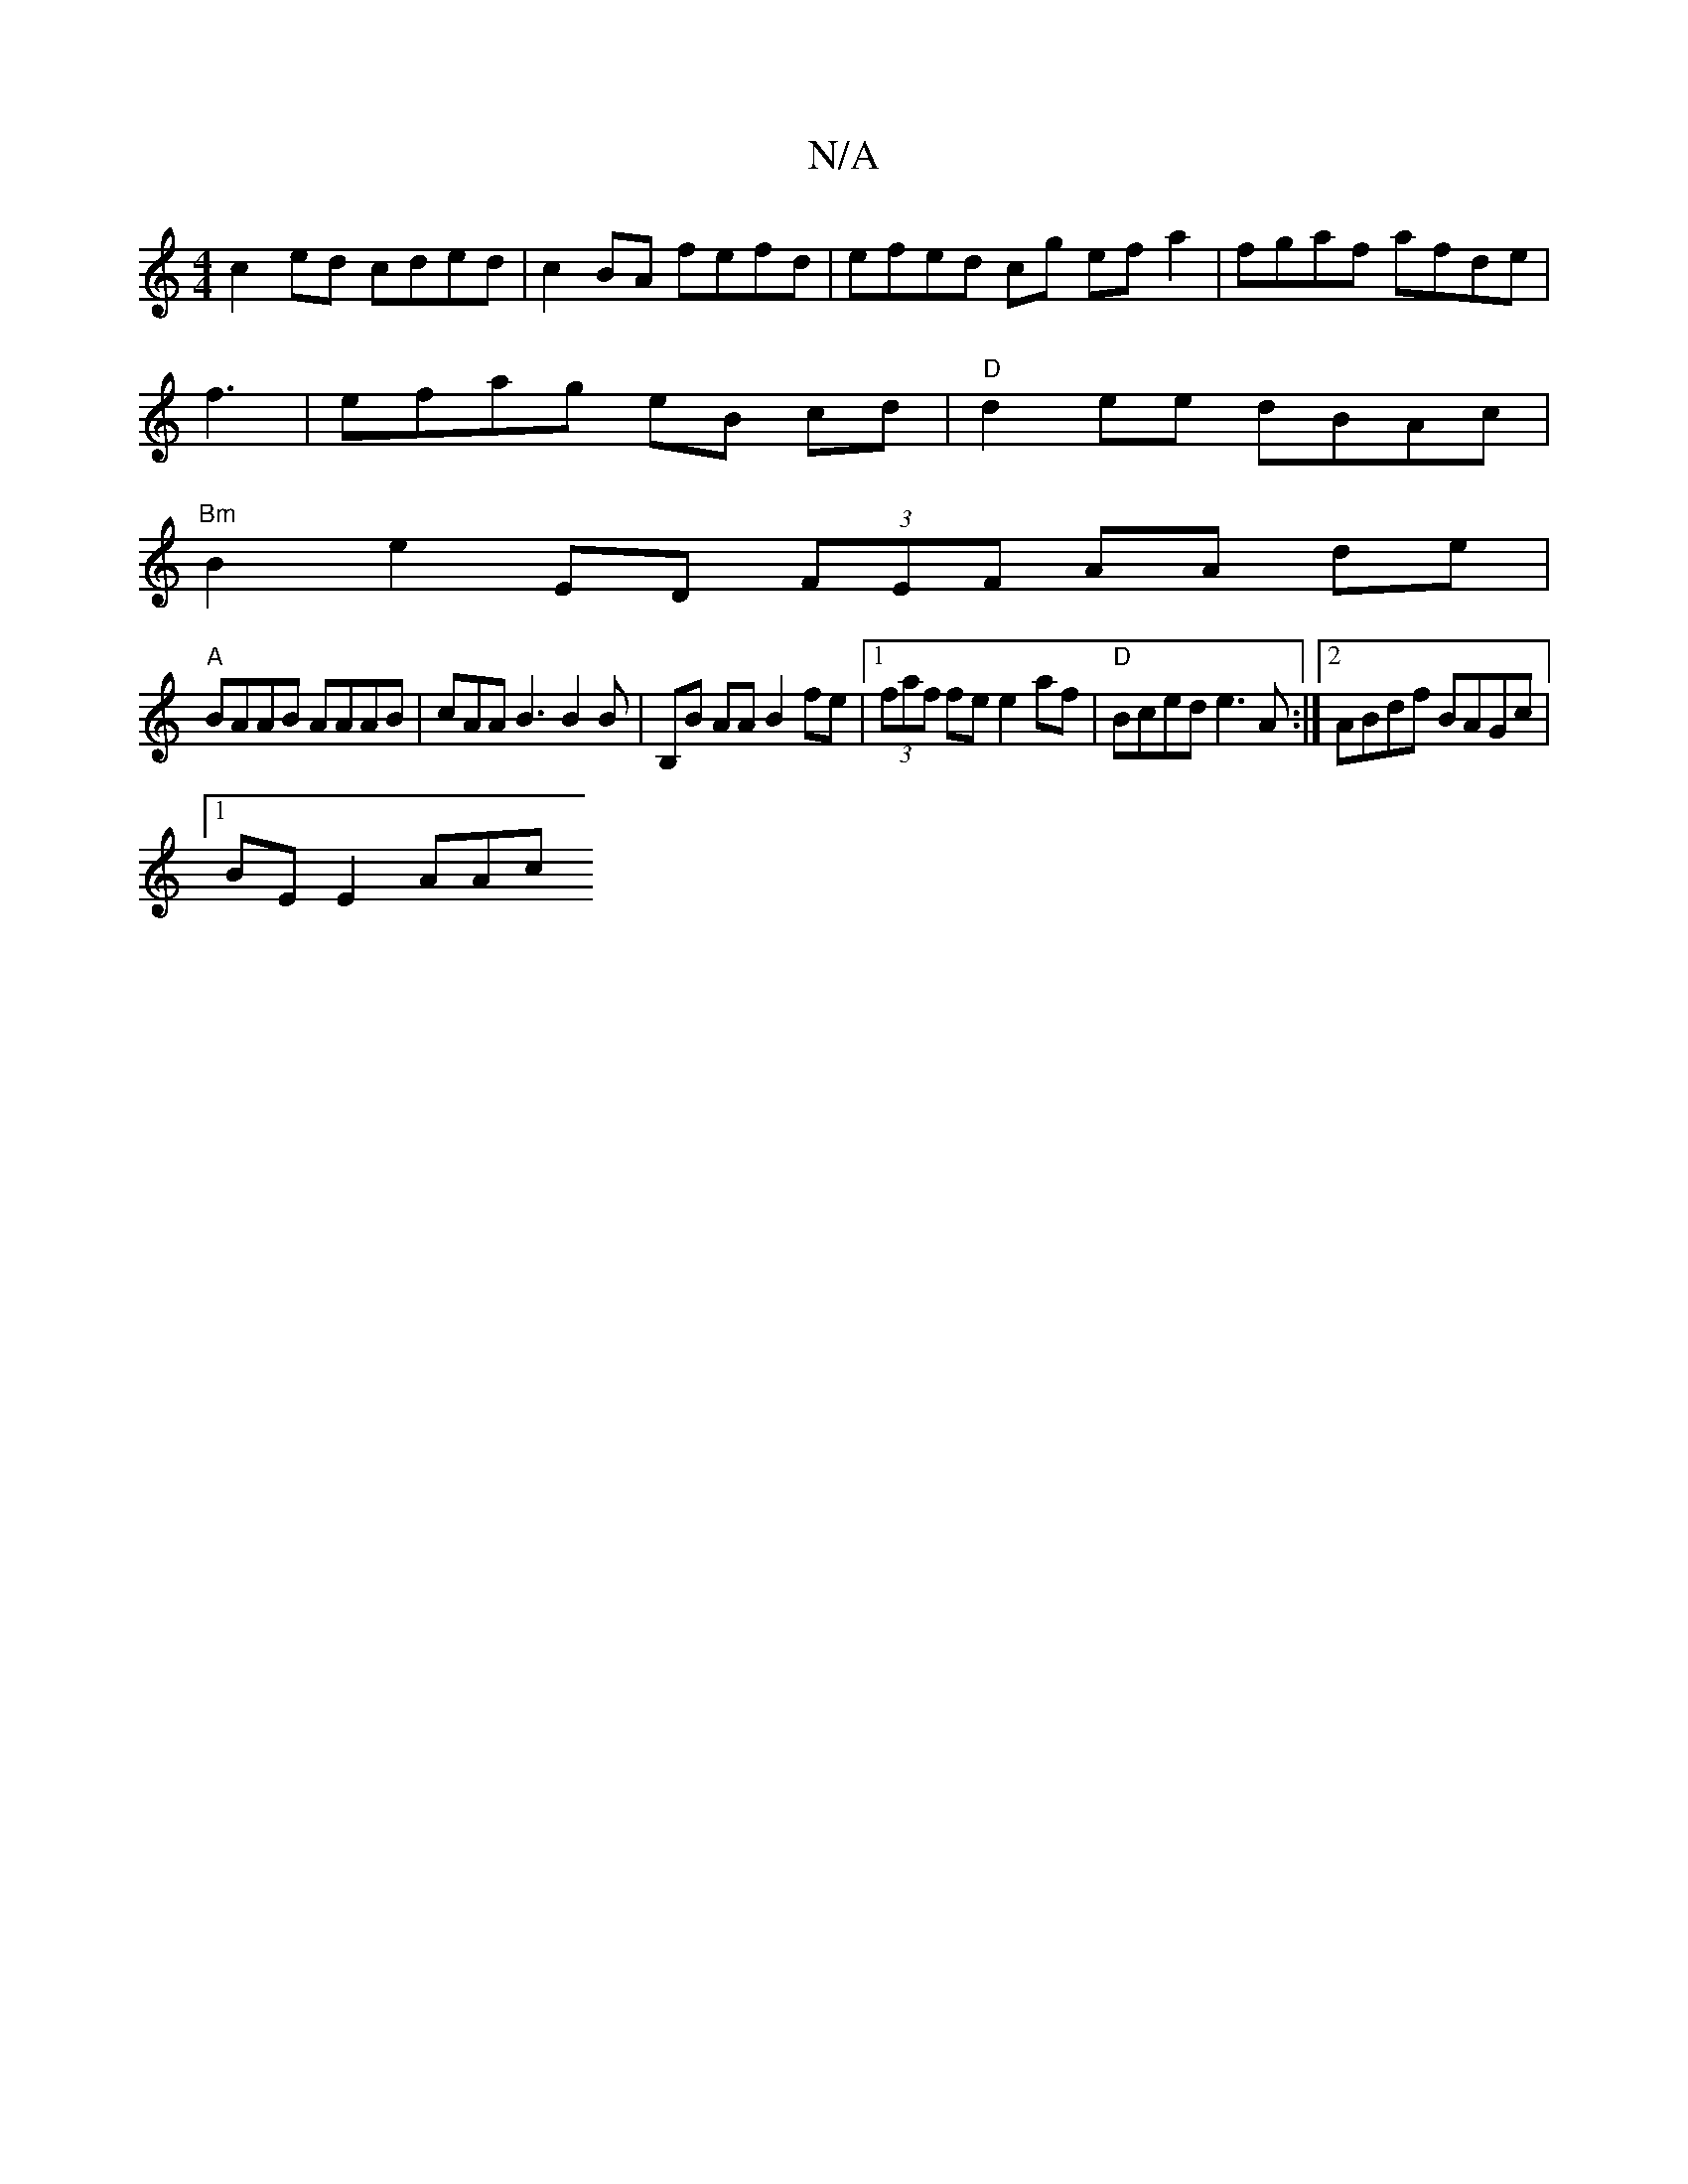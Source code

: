 X:1
T:N/A
M:4/4
R:N/A
K:Cmajor
c2ed cded|c2 BA fefd|efed cg ef a2|fgaf afde|
f3|efag eB cd |"D"d2ee dBAc |
"Bm"B2 e2 ED (3FEF AA de |
"A"BAAB AAAB |cAA B3 B2B |B,B AA B2 fe|[1 (3faf fe e2af |"D"Bced e3 A :|2 ABdf BAGc|
[1 BE E2 AAc